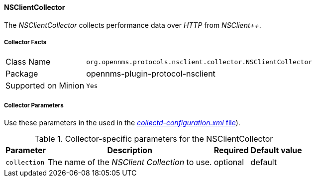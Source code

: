 
// Allow GitHub image rendering
:imagesdir: ../../../images

==== NSClientCollector

The _NSClientCollector_ collects performance data over _HTTP_ from _NSClient++_.

===== Collector Facts

[options="autowidth"]
|===
| Class Name          | `org.opennms.protocols.nsclient.collector.NSClientCollector`
| Package             | opennms-plugin-protocol-nsclient
| Supported on Minion | `Yes`
|===

===== Collector Parameters

Use these parameters in the used in the <<collection-packages.adoc,_collectd-configuration.xml_ file>>).

.Collector-specific parameters for the NSClientCollector
[options="header, autowidth"]
|===
| Parameter              | Description                                                                     | Required | Default value
| `collection`           | The name of the _NSClient Collection_ to use.                                    | optional | default
|===
